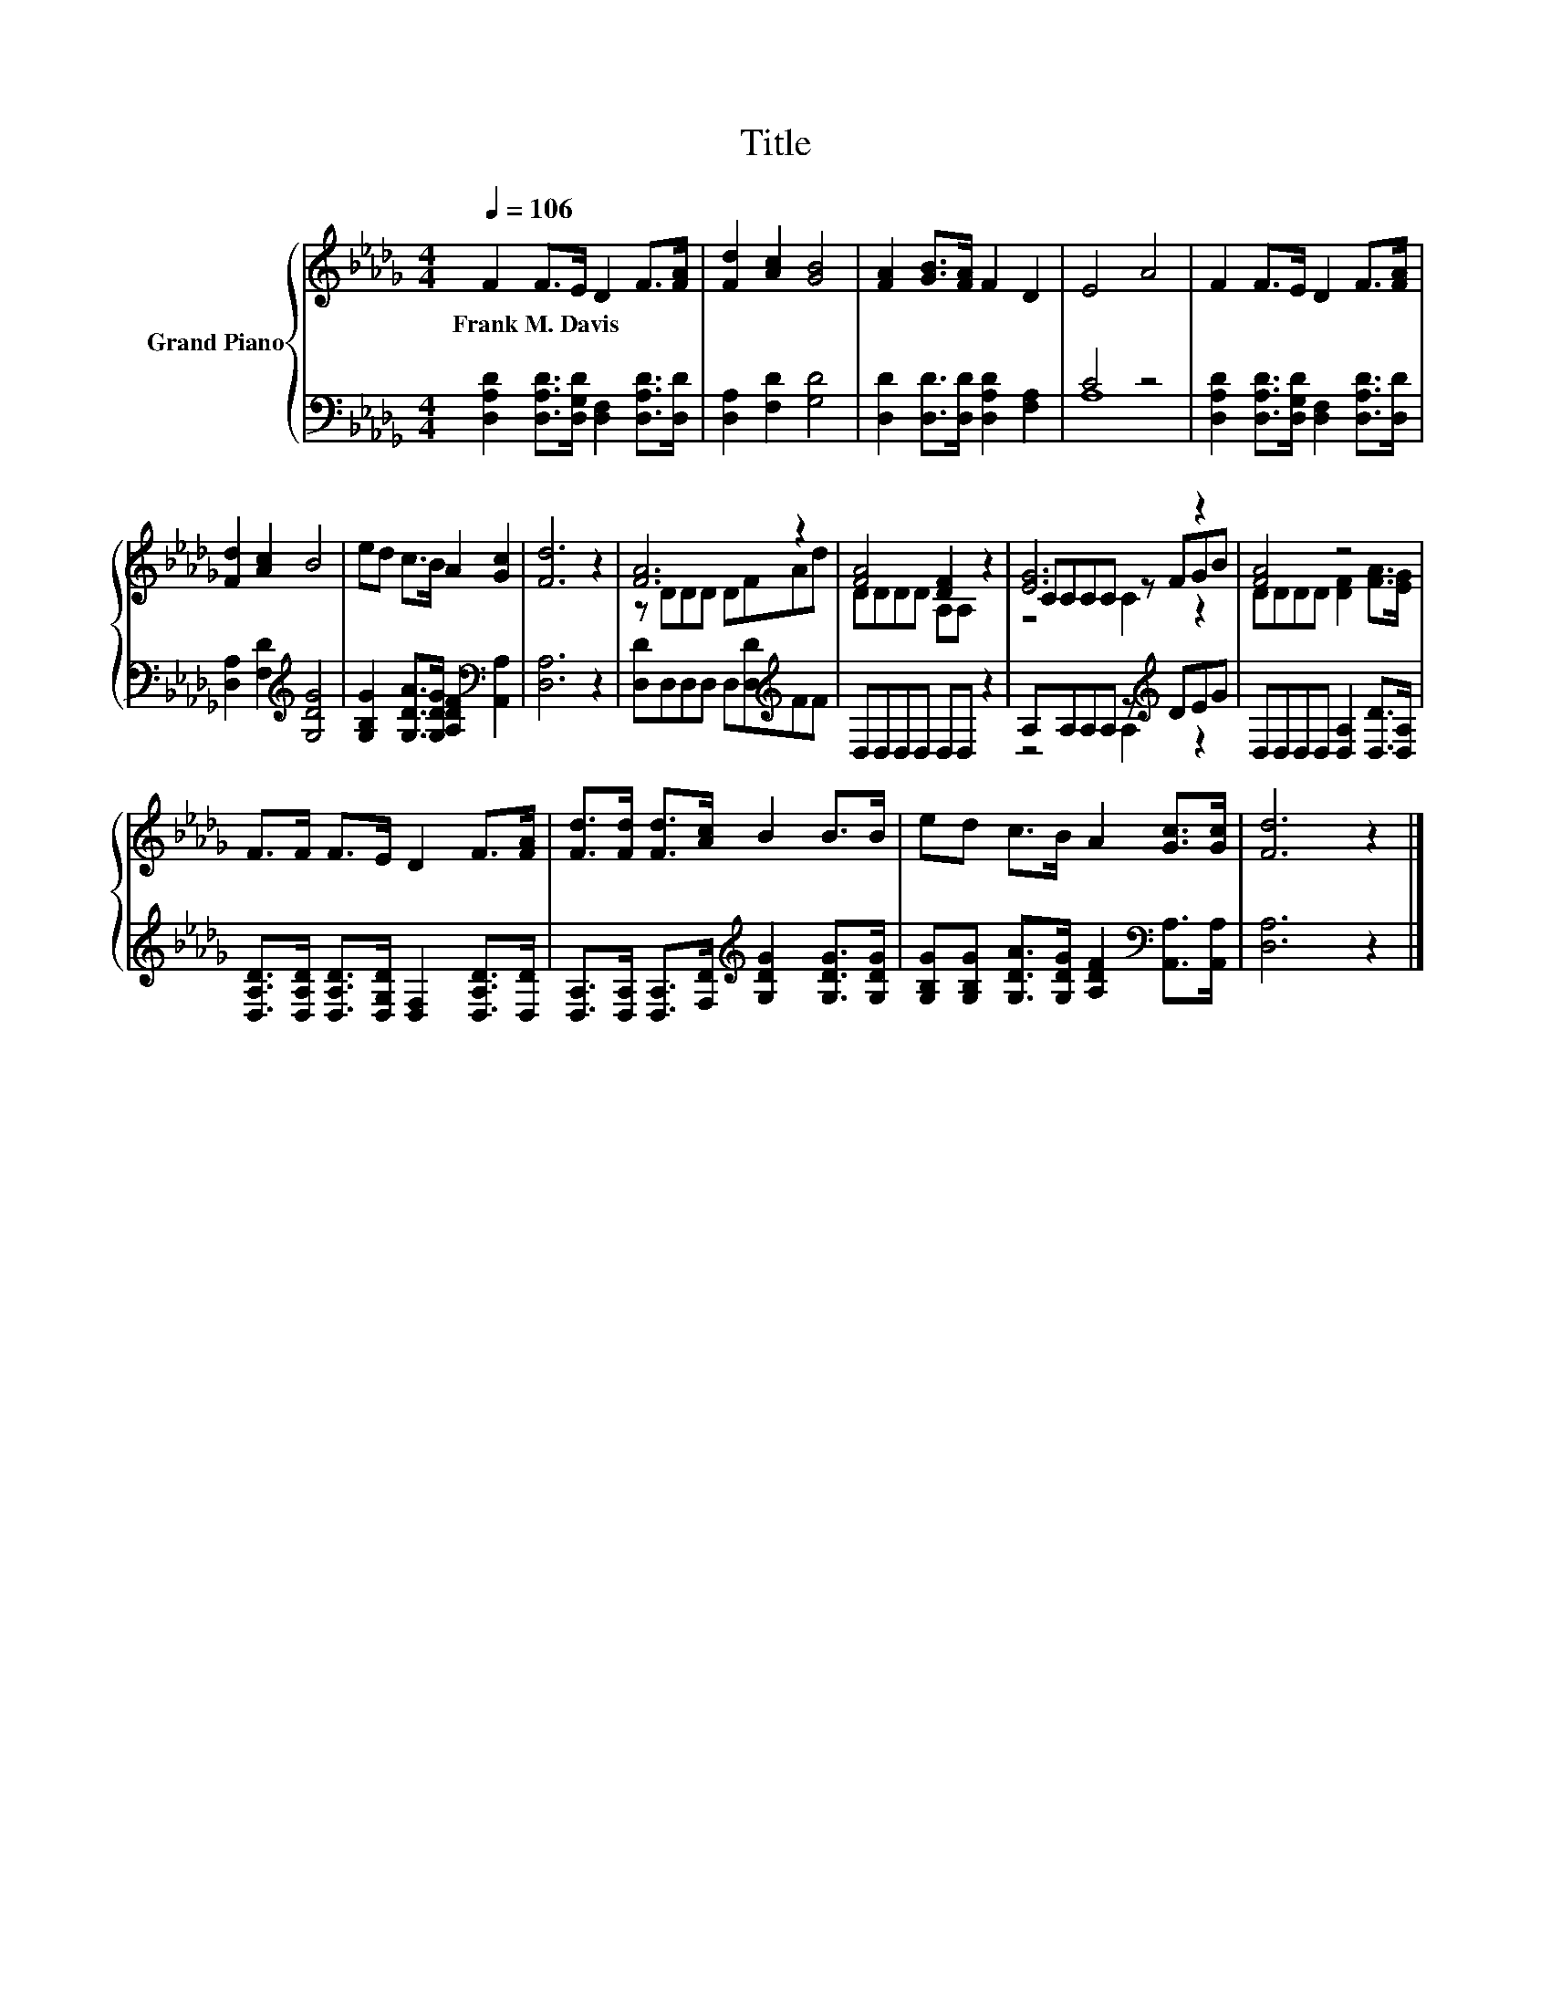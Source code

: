 X:1
T:Title
%%score { ( 1 4 5 ) | ( 2 3 ) }
L:1/8
Q:1/4=106
M:4/4
K:Db
V:1 treble nm="Grand Piano"
V:4 treble 
V:5 treble 
V:2 bass 
V:3 bass 
V:1
 F2 F>E D2 F>[FA] | [Fd]2 [Ac]2 [GB]4 | [FA]2 [GB]>[FA] F2 D2 | E4 A4 | F2 F>E D2 F>[FA] | %5
w: Frank~M.~Davis * * * * *|||||
 [Fd]2 [Ac]2 B4 | ed c>B A2 [Gc]2 | [Fd]6 z2 | [FA]6 z2 | [FA]4 [DF]2 z2 | [EG]6 z2 | [FA]4 z4 | %12
w: |||||||
 F>F F>E D2 F>[FA] | [Fd]>[Fd] [Fd]>[Ac] B2 B>B | ed c>B A2 [Gc]>[Gc] | [Fd]6 z2 |] %16
w: ||||
V:2
 [D,A,D]2 [D,A,D]>[D,G,D] [D,F,]2 [D,A,D]>[D,D] | [D,A,]2 [F,D]2 [G,D]4 | %2
 [D,D]2 [D,D]>[D,D] [D,A,D]2 [F,A,]2 | C4 z4 | [D,A,D]2 [D,A,D]>[D,G,D] [D,F,]2 [D,A,D]>[D,D] | %5
 [D,A,]2 [F,D]2[K:treble] [G,DG]4 | [G,B,G]2 [G,DA]>[G,DG] [A,DF]2[K:bass] [A,,A,]2 | [D,A,]6 z2 | %8
 [D,D]D,D,D, D,[D,D][K:treble]FF | D,D,D,D, D,D, z2 | A,A,A,A, z[K:treble] DEG | %11
 D,D,D,D, [D,A,]2 [D,D]>[D,A,] | [D,A,D]>[D,A,D] [D,A,D]>[D,G,D] [D,F,]2 [D,A,D]>[D,D] | %13
 [D,A,]>[D,A,] [D,A,]>[F,D][K:treble] [G,DG]2 [G,DG]>[G,DG] | %14
 [G,B,G][G,B,G] [G,DA]>[G,DG] [A,DF]2[K:bass] [A,,A,]>[A,,A,] | [D,A,]6 z2 |] %16
V:3
 x8 | x8 | x8 | A,8 | x8 | x4[K:treble] x4 | x6[K:bass] x2 | x8 | x6[K:treble] x2 | x8 | %10
 z4 A,2[K:treble] z2 | x8 | x8 | x4[K:treble] x4 | x6[K:bass] x2 | x8 |] %16
V:4
 x8 | x8 | x8 | x8 | x8 | x8 | x8 | x8 | z DDD DFAd | DDDD A,A, z2 | CCCC z FGB | %11
 DDDD [DF]2 [FA]>[EG] | x8 | x8 | x8 | x8 |] %16
V:5
 x8 | x8 | x8 | x8 | x8 | x8 | x8 | x8 | x8 | x8 | z4 C2 z2 | x8 | x8 | x8 | x8 | x8 |] %16

